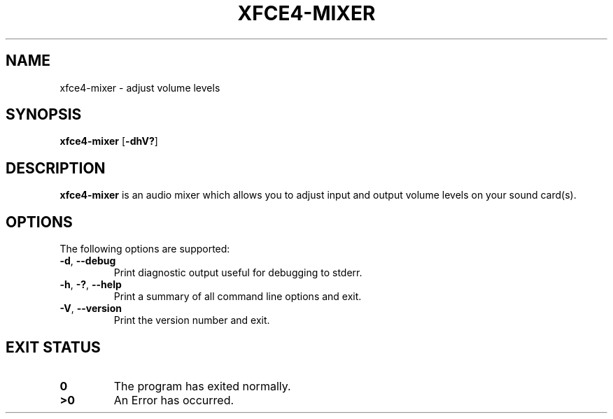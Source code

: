 .\" Copyright (c) 2012 Guido Berhoerster <guido+xfce.org@berhoerster.name>
.\"
.\" This program is free software; you can redistribute it and/or modify
.\" it under the terms of the GNU General Public License as published by
.\" the Free Software Foundation; either version 2 of the License, or
.\" (at your option) any later version.
.\"
.\" This program is distributed in the hope that it will be useful,
.\" but WITHOUT ANY WARRANTY; without even the implied warranty of
.\" MERCHANTABILITY or FITNESS FOR A PARTICULAR PURPOSE.  See the
.\" GNU General Public License for more details.
.\"
.\" You should have received a copy of the GNU General Public License
.\" along with this program; if not, write to the Free Software
.\" Foundation, Inc., 51 Franklin Street, Fifth Floor, Boston, MA 02110-1301 USA.
.\"
.TH XFCE4\-MIXER 1 "1 Aug 2012"
.SH NAME
xfce4\-mixer \- adjust volume levels
.SH SYNOPSIS
\fBxfce4\-mixer\fR
[\fB\-dhV?\fR]
.SH DESCRIPTION
\fBxfce4\-mixer\fR is an audio mixer which allows you to adjust input and
output volume levels on your sound card(s).
.SH OPTIONS
The following options are supported:
.TP
.BR \-d ", " \-\-debug
Print diagnostic output useful for debugging to stderr.
.TP
.BR \-h ", " \-? ", " \-\-help
Print a summary of all command line options and exit.
.TP
.BR \-V ", " \-\-version
Print the version number and exit.
.SH EXIT STATUS
.TP
.B 0
The program has exited normally.
.TP
.B >0
An Error has occurred.
